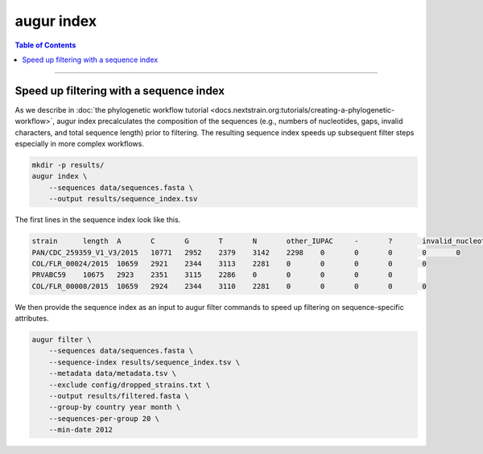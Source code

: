 ============
augur index
============

.. contents:: Table of Contents
   :local:

----

.. argparse::
    :module: augur
    :func: make_parser
    :prog: augur
    :path: index

Speed up filtering with a sequence index
========================================

As we describe in :doc:`the phylogenetic workflow tutorial <docs.nextstrain.org:tutorials/creating-a-phylogenetic-workflow>`, augur index precalculates the composition of the sequences (e.g., numbers of nucleotides, gaps, invalid characters, and total sequence length) prior to filtering.
The resulting sequence index speeds up subsequent filter steps especially in more complex workflows.

.. code-block:: bash

    mkdir -p results/
    augur index \
        --sequences data/sequences.fasta \
        --output results/sequence_index.tsv

The first lines in the sequence index look like this.

.. code-block:: bash

    strain	length	A	C	G	T	N	other_IUPAC	-	?	invalid_nucleotides
    PAN/CDC_259359_V1_V3/2015	10771	2952	2379	3142	2298	0	0	0	0	0
    COL/FLR_00024/2015	10659	2921	2344	3113	2281	0	0	0	0	0
    PRVABC59	10675	2923	2351	3115	2286	0	0	0	0	0
    COL/FLR_00008/2015	10659	2924	2344	3110	2281	0	0	0	0	0

We then provide the sequence index as an input to augur filter commands to speed up filtering on sequence-specific attributes.

.. code-block:: bash

    augur filter \
        --sequences data/sequences.fasta \
        --sequence-index results/sequence_index.tsv \
        --metadata data/metadata.tsv \
        --exclude config/dropped_strains.txt \
        --output results/filtered.fasta \
        --group-by country year month \
        --sequences-per-group 20 \
        --min-date 2012
